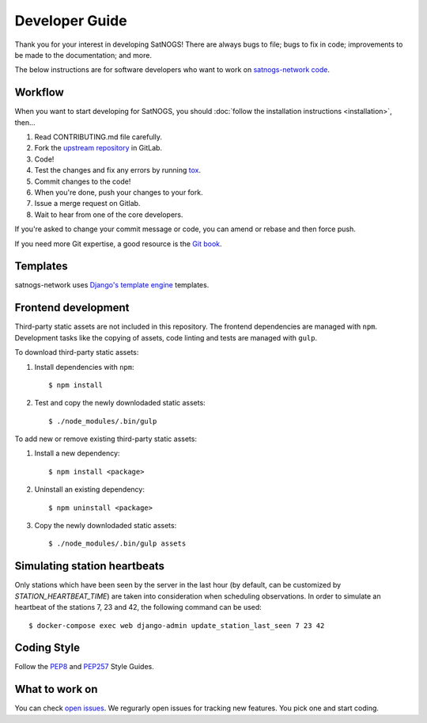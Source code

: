 Developer Guide
===============

Thank you for your interest in developing SatNOGS!
There are always bugs to file; bugs to fix in code; improvements to be made to the documentation; and more.

The below instructions are for software developers who want to work on `satnogs-network code <http://gitlab.com/librespacefoundation/satnogs/satnogs-network>`_.


Workflow
--------

When you want to start developing for SatNOGS, you should :doc:`follow the installation instructions <installation>`, then...

#. Read CONTRIBUTING.md file carefully.

#. Fork the `upstream repository <https://gitlab.com/librespacefoundation/satnogs/satnogs-network/forks/new>`_ in GitLab.

#. Code!

#. Test the changes and fix any errors by running `tox <https://tox.readthedocs.io/en/latest/>`_.

#. Commit changes to the code!

#. When you're done, push your changes to your fork.

#. Issue a merge request on Gitlab.

#. Wait to hear from one of the core developers.

If you're asked to change your commit message or code, you can amend or rebase and then force push.

If you need more Git expertise, a good resource is the `Git book <http://git-scm.com/book>`_.


Templates
---------

satnogs-network uses `Django's template engine <https://docs.djangoproject.com/en/dev/topics/templates/>`_ templates.


Frontend development
--------------------

Third-party static assets are not included in this repository.
The frontend dependencies are managed with ``npm``.
Development tasks like the copying of assets, code linting and tests are managed with ``gulp``.

To download third-party static assets:

#. Install dependencies with ``npm``::

     $ npm install

#. Test and copy the newly downlodaded static assets::

     $ ./node_modules/.bin/gulp

To add new or remove existing third-party static assets:

#. Install a new dependency::

     $ npm install <package>

#. Uninstall an existing dependency::

     $ npm uninstall <package>

#. Copy the newly downlodaded static assets::

     $ ./node_modules/.bin/gulp assets


Simulating station heartbeats
-----------------------------

Only stations which have been seen by the server in the last hour (by default, can be customized by `STATION_HEARTBEAT_TIME`) are taken into consideration when scheduling observations.
In order to simulate an heartbeat of the stations 7, 23 and 42, the following command can be used::

  $ docker-compose exec web django-admin update_station_last_seen 7 23 42


Coding Style
------------

Follow the `PEP8 <http://www.python.org/dev/peps/pep-0008/>`_ and `PEP257 <http://www.python.org/dev/peps/pep-0257/#multi-line-docstrings>`_ Style Guides.


What to work on
---------------
You can check `open issues <https://gitlab.com/librespacefoundation/satnogs/satnogs-network/issues>`_.
We regurarly open issues for tracking new features. You pick one and start coding.
